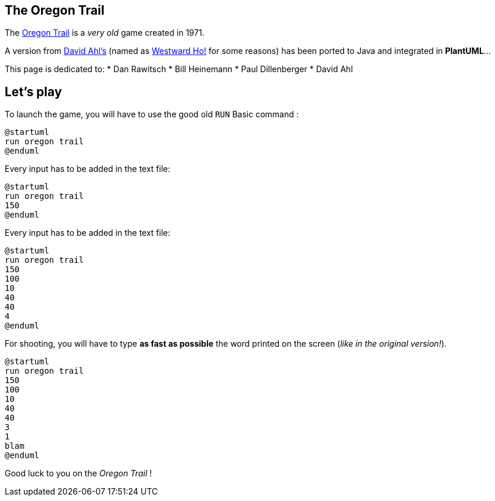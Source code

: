 == The Oregon Trail

The https://en.wikipedia.org/wiki/The_Oregon_Trail_%28series%29[Oregon Trail] is a __very old__ game created
in 1971.

A version from http://www.atariarchives.org/bca[David Ahl's] (named as
http://www.atariarchives.org/bca/Chapter02_WestwardHo.php[Westward Ho!] for some reasons)
has been ported to Java and integrated in **PlantUML**...

This page is dedicated to:
* Dan Rawitsch
* Bill Heinemann
* Paul Dillenberger
* David Ahl


== Let's play

To launch the game, you will have to use the good old `+RUN+` Basic command :
[source, plantuml]
----
@startuml
run oregon trail
@enduml
----

Every input has to be added in the text file:

[source, plantuml]
----
@startuml
run oregon trail
150
@enduml
----

Every input has to be added in the text file:

[source, plantuml]
----
@startuml
run oregon trail
150
100
10
40
40
4
@enduml
----

For shooting, you will have to type **as fast as possible**
the word printed on the screen (__like in the original version!__).

[source, plantuml]
----
@startuml
run oregon trail
150
100
10
40
40
3
1
blam
@enduml
----
Good luck to you on the __Oregon Trail__ !




